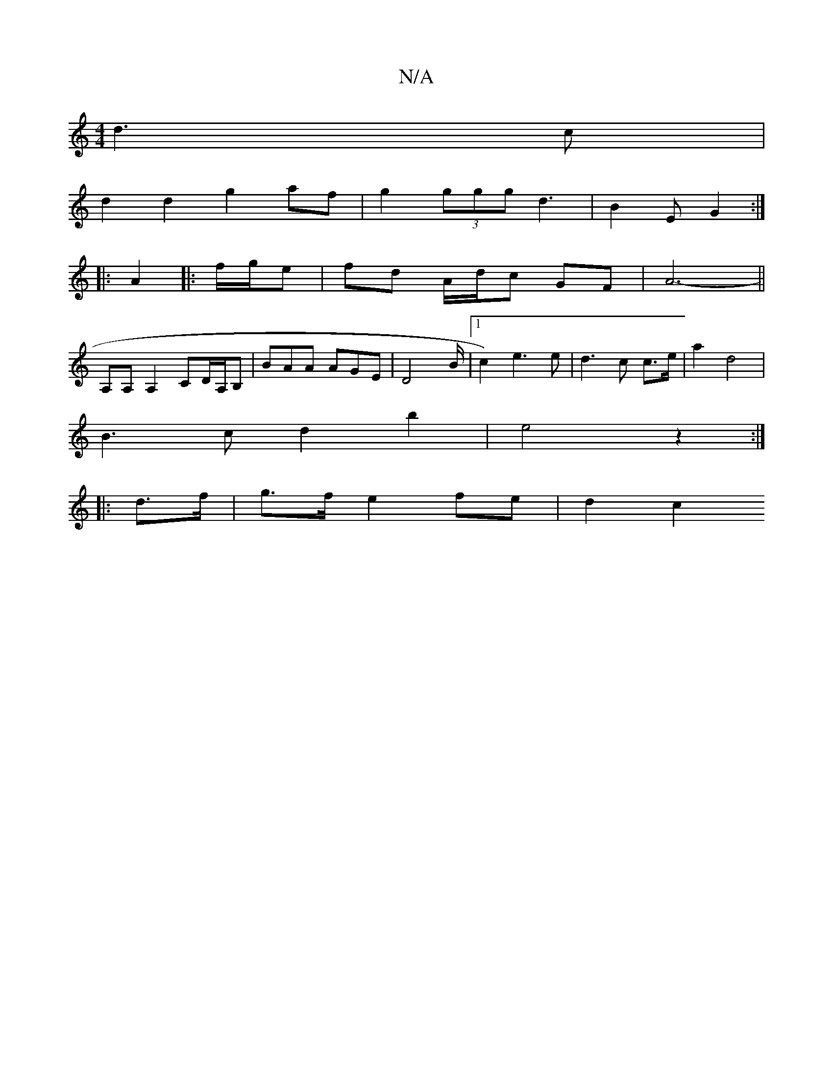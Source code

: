 X:1
T:N/A
M:4/4
R:N/A
K:Cmajor
 d3 c |
d2 d2 g2 af | g2 (3ggg d3 | B2E G2 :|
|: A2 |: f/g/e | fd A/d/c GF | A6- ||
A,A, A,2 Cd,/A,/B, | BAA AGE | D4 B/2|1 c2) e3e | d3 c c>e | a2 d4 |
B3c d2 b2 | e4 z2 :|
|: d>f | g>f e2 fe | d2 c2